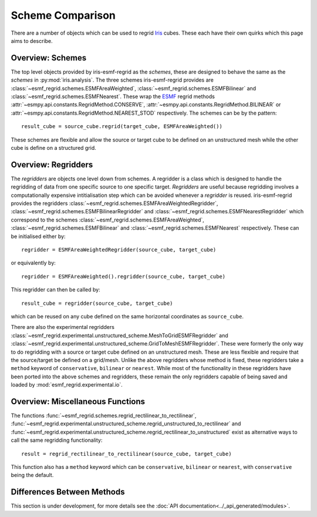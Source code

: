 Scheme Comparison
=================

There are a number of objects which can be used to regrid Iris_ cubes.
These each have their own quirks which this page aims to describe.

Overview: Schemes
-----------------

The top level objects provided by iris-esmf-regrid as the *schemes*,
these are designed to behave the same as the *schemes* in
:py:mod:`iris.analysis`. The three schemes iris-esmf-regrid provides
are :class:`~esmf_regrid.schemes.ESMFAreaWeighted`,
:class:`~esmf_regrid.schemes.ESMFBilinear` and
:class:`~esmf_regrid.schemes.ESMFNearest`. These wrap the ESMF_
regrid methods :attr:`~esmpy.api.constants.RegridMethod.CONSERVE`,
:attr:`~esmpy.api.constants.RegridMethod.BILINEAR` or
:attr:`~esmpy.api.constants.RegridMethod.NEAREST_STOD` respectively.
The schemes can be by the pattern::

    result_cube = source_cube.regrid(target_cube, ESMFAreaWeighted())

These schemes are flexible and allow the source or target cube to be
defined on an unstructured mesh while the other cube is define on a
structured grid.

Overview: Regridders
--------------------

The *regridders* are objects one level down from schemes. A regridder
is a class which is designed to handle the regridding of data from
one specific source to one specific target. *Regridders* are useful
because regridding involves a computationally expensive intitialisation
step which can be avoided whenever a *regridder* is reused.
iris-esmf-regrid provides the regridders
:class:`~esmf_regrid.schemes.ESMFAreaWeightedRegridder`,
:class:`~esmf_regrid.schemes.ESMFBilinearRegridder` and
:class:`~esmf_regrid.schemes.ESMFNearestRegridder` which correspond to
the schemes :class:`~esmf_regrid.schemes.ESMFAreaWeighted`,
:class:`~esmf_regrid.schemes.ESMFBilinear` and
:class:`~esmf_regrid.schemes.ESMFNearest` respectively.
These can be initialised either by::

    regridder = ESMFAreaWeightedRegridder(source_cube, target_cube)

or equivalently by::

    regridder = ESMFAreaWeighted().regridder(source_cube, target_cube)

This regridder can then be called by::

    result_cube = regridder(source_cube, target_cube)

which can be reused on any cube defined on the same horizontal
coordinates as ``source_cube``.

There are also the experimental regridders
:class:`~esmf_regrid.experimental.unstructured_scheme.MeshToGridESMFRegridder` and
:class:`~esmf_regrid.experimental.unstructured_scheme.GridToMeshESMFRegridder`.
These were formerly the only way to do regridding with a source or
target cube defined on an unstructured mesh. These are less flexible and
require that the source/target be defined on a grid/mesh. Unlike the above
regridders whose method is fixed, these regridders take a ``method`` keyword
of ``conservative``, ``bilinear`` or ``nearest``. While most of the
functionality in these regridders have been ported into the above schemes and
regridders, these remain the only regridders capable of being saved and loaded by
:mod:`esmf_regrid.experimental.io`.


Overview: Miscellaneous Functions
---------------------------------

The functions :func:`~esmf_regrid.schemes.regrid_rectilinear_to_rectilinear`,
:func:`~esmf_regrid.experimental.unstructured_scheme.regrid_unstructured_to_rectilinear` and
:func:`~esmf_regrid.experimental.unstructured_scheme.regrid_rectilinear_to_unstructured`
exist as alternative ways to call the same regridding functionality::

    result = regrid_rectilinear_to_rectilinear(source_cube, target_cube)

This function also has a ``method`` keyword which can be ``conservative``, ``bilinear``
or ``nearest``, with ``conservative`` being the default.

Differences Between Methods
---------------------------

This section is under development, for more details see the
:doc:`API documentation<../_api_generated/modules>`.

.. _Iris: https://github.com/SciTools/iris
.. _ESMF: https://github.com/esmf-org/esmf